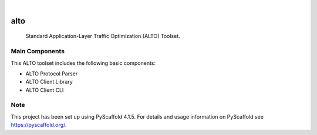.. These are examples of badges you might want to add to your README:
   please update the URLs accordingly

    .. image:: https://api.cirrus-ci.com/github/<USER>/alto.svg?branch=main
        :alt: Built Status
        :target: https://cirrus-ci.com/github/<USER>/alto
    .. image:: https://readthedocs.org/projects/alto/badge/?version=latest
        :alt: ReadTheDocs
        :target: https://alto.readthedocs.io/en/stable/
    .. image:: https://img.shields.io/coveralls/github/<USER>/alto/main.svg
        :alt: Coveralls
        :target: https://coveralls.io/r/<USER>/alto
    .. image:: https://img.shields.io/pypi/v/alto.svg
        :alt: PyPI-Server
        :target: https://pypi.org/project/alto/
    .. image:: https://img.shields.io/conda/vn/conda-forge/alto.svg
        :alt: Conda-Forge
        :target: https://anaconda.org/conda-forge/alto
    .. image:: https://pepy.tech/badge/alto/month
        :alt: Monthly Downloads
        :target: https://pepy.tech/project/alto
    .. image:: https://img.shields.io/twitter/url/http/shields.io.svg?style=social&label=Twitter
        :alt: Twitter
        :target: https://twitter.com/alto

.. image:: https://img.shields.io/badge/-PyScaffold-005CA0?logo=pyscaffold
    :alt: Project generated with PyScaffold
    :target: https://pyscaffold.org/

|

====
alto
====


    Standard Application-Layer Traffic Optimization (ALTO) Toolset.


Main Components
===============

This ALTO toolset includes the following basic components:

* ALTO Protocol Parser
* ALTO Client Library
* ALTO Client CLI

.. _pyscaffold-notes:

Note
====

This project has been set up using PyScaffold 4.1.5. For details and usage
information on PyScaffold see https://pyscaffold.org/.
